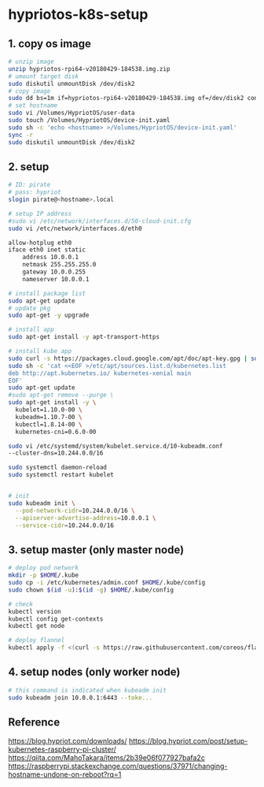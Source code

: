 * hypriotos-k8s-setup



** 1. copy os image
#+BEGIN_SRC sh
# unzip image
unzip hypriotos-rpi64-v20180429-184538.img.zip 
# umount target disk
sudo diskutil unmountDisk /dev/disk2
# copy image
sudo dd bs=1m if=hypriotos-rpi64-v20180429-184538.img of=/dev/disk2 conv=sync
# set hostname
sudo vi /Volumes/HypriotOS/user-data
sudo touch /Volumes/HypriotOS/device-init.yaml
sudo sh -c 'echo <hostname> >/Volumes/HypriotOS/device-init.yaml'
sync -r
sudo diskutil unmountDisk /dev/disk2
#+END_SRC

** 2. setup
#+BEGIN_SRC sh
# ID: pirate
# pass: hypriot
slogin pirate@<hostname>.local

# setup IP address
#sudo vi /etc/network/interfaces.d/50-cloud-init.cfg
sudo vi /etc/network/interfaces.d/eth0

allow-hotplug eth0
iface eth0 inet static
    address 10.0.0.1
    netmask 255.255.255.0
    gateway 10.0.0.255
    nameserver 10.0.0.1

# install package list
sudo apt-get update
# update pkg
sudo apt-get -y upgrade

# install app
sudo apt-get install -y apt-transport-https

# install kube app
sudo curl -s https://packages.cloud.google.com/apt/doc/apt-key.gpg | sudo apt-key add -
sudo sh -c 'cat <<EOF >/etc/apt/sources.list.d/kubernetes.list
deb http://apt.kubernetes.io/ kubernetes-xenial main
EOF'
sudo apt-get update
#sudo apt-get remove --purge \
sudo apt-get install -y \
  kubelet=1.10.0-00 \
  kubeadm=1.10.7-00 \
  kubectl=1.8.14-00 \
  kubernetes-cni=0.6.0-00

sudo vi /etc/systemd/system/kubelet.service.d/10-kubeadm.conf
--cluster-dns=10.244.0.0/16

sudo systemctl daemon-reload
sudo systemctl restart kubelet


# init
sudo kubeadm init \
  --pod-network-cidr=10.244.0.0/16 \
  --apiserver-advertise-address=10.0.0.1 \
  --service-cidr=10.244.0.0/16

#+END_SRC

** 3. setup master (only master node)
#+BEGIN_SRC  sh
# deploy pod network
mkdir -p $HOME/.kube
sudo cp -i /etc/kubernetes/admin.conf $HOME/.kube/config
sudo chown $(id -u):$(id -g) $HOME/.kube/config

# check
kubectl version
kubectl config get-contexts
kubectl get node

# deploy flannel
kubectl apply -f <(curl -s https://raw.githubusercontent.com/coreos/flannel/v0.9.1/Documentation/kube-flannel.yml |sed 's/amd64/arm/g')
#+END_SRC
    
** 4. setup nodes (only worker node)
#+BEGIN_SRC sh
# this command is indicated when kubeadm init
sudo kubeadm join 10.0.0.1:6443 --toke...
#+END_SRC


** Reference

https://blog.hypriot.com/downloads/
https://blog.hypriot.com/post/setup-kubernetes-raspberry-pi-cluster/
https://qiita.com/MahoTakara/items/2b39e06f077927bafa2c
https://raspberrypi.stackexchange.com/questions/37971/changing-hostname-undone-on-reboot?rq=1


